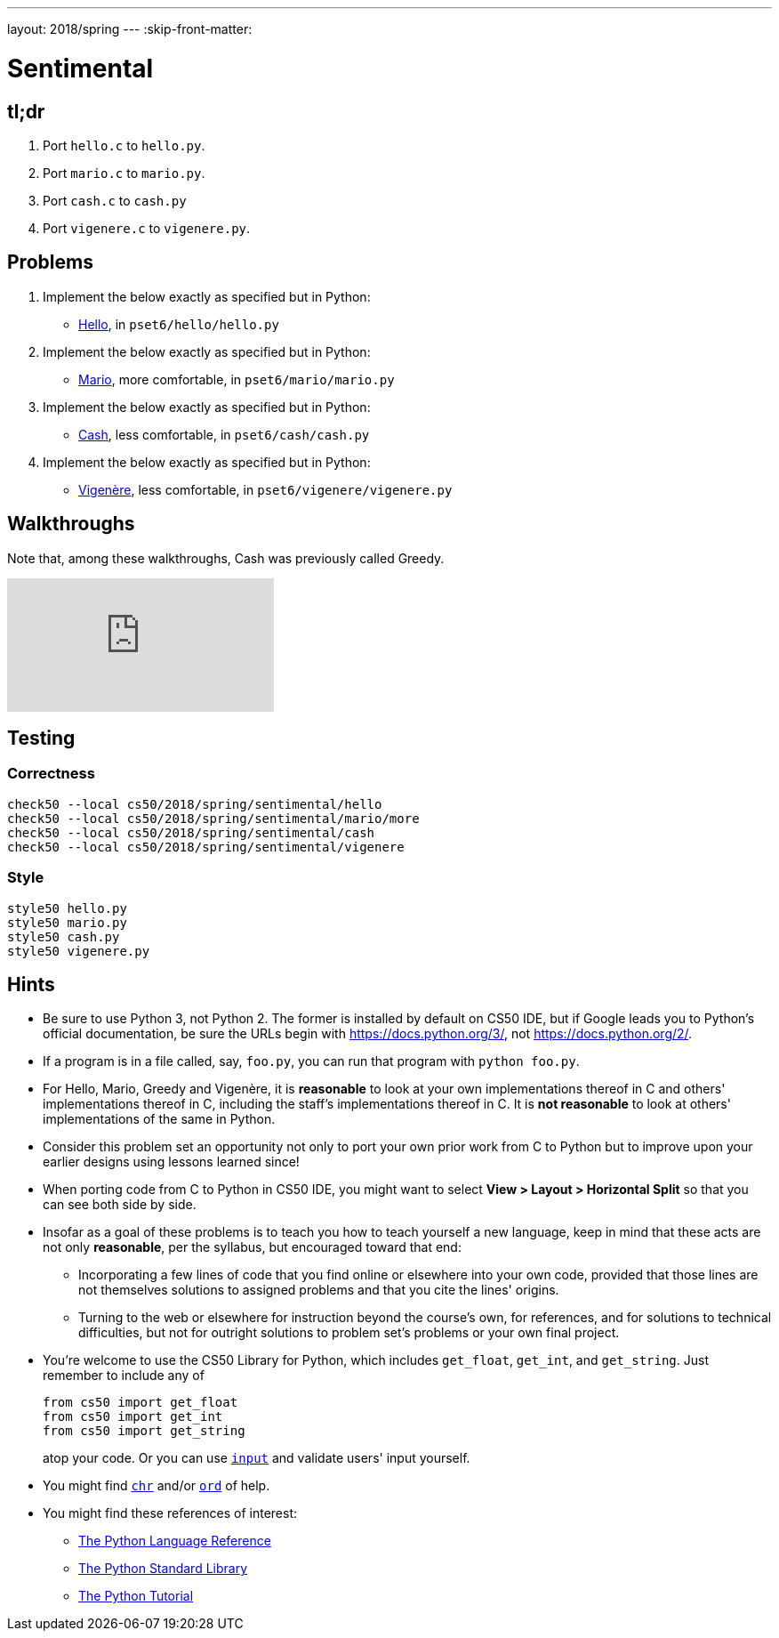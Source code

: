 ---
layout: 2018/spring
---
:skip-front-matter:

= Sentimental

== tl;dr

. Port `hello.c` to `hello.py`.
. Port `mario.c` to `mario.py`.
. Port `cash.c` to `cash.py`
. Port `vigenere.c` to `vigenere.py`.

== Problems

. Implement the below exactly as specified but in Python:
+
--
* link:/problems/hello/[Hello], in `pset6/hello/hello.py`
--
. Implement the below exactly as specified but in Python:
+
--
* link:/problems/mario/more/[Mario], more comfortable, in `pset6/mario/mario.py`
--
+
. Implement the below exactly as specified but in Python:
+
--
* link:/problems/cash/[Cash], less comfortable, in `pset6/cash/cash.py`
--
. Implement the below exactly as specified but in Python:
+
--
* link:/problems/vigenere/[Vigenère], less comfortable, in `pset6/vigenere/vigenere.py`
--

== Walkthroughs

Note that, among these walkthroughs, Cash was previously called Greedy.

video::5ueXMnDE-y8[youtube,list=PLhQjrBD2T381raeNI8WdI4D7GMu0XFGTh]

== Testing

=== Correctness

```
check50 --local cs50/2018/spring/sentimental/hello
check50 --local cs50/2018/spring/sentimental/mario/more
check50 --local cs50/2018/spring/sentimental/cash
check50 --local cs50/2018/spring/sentimental/vigenere
```

=== Style

```
style50 hello.py
style50 mario.py
style50 cash.py
style50 vigenere.py
```

== Hints

* Be sure to use Python 3, not Python 2. The former is installed by default on CS50 IDE, but if Google leads you to Python's official documentation, be sure the URLs begin with https://docs.python.org/3/, not https://docs.python.org/2/.
* If a program is in a file called, say, `foo.py`, you can run that program with `python foo.py`.
* For Hello, Mario, Greedy and Vigenère, it is *reasonable* to look at your own implementations thereof in C and others' implementations thereof in C, including the staff's implementations thereof in C. It is *not reasonable* to look at others' implementations of the same in Python.
* Consider this problem set an opportunity not only to port your own prior work from C to Python but to improve upon your earlier designs using lessons learned since!
* When porting code from C to Python in CS50 IDE, you might want to select *View > Layout > Horizontal Split* so that you can see both side by side.
* Insofar as a goal of these problems is to teach you how to teach yourself a new language, keep in mind that these acts are not only *reasonable*, per the syllabus, but encouraged toward that end:
** Incorporating a few lines of code that you find online or elsewhere into your own code, provided that those lines are not themselves solutions to assigned problems and that you cite the lines' origins.
** Turning to the web or elsewhere for instruction beyond the course's own, for references, and for solutions to technical difficulties, but not for outright solutions to problem set's problems or your own final project.
* You're welcome to use the CS50 Library for Python, which includes `get_float`, `get_int`, and `get_string`. Just remember to include any of
+
[source]
----
from cs50 import get_float
from cs50 import get_int
from cs50 import get_string
----
+
atop your code. Or you can use https://docs.python.org/3/library/functions.html#input[`input`] and validate users' input yourself.
* You might find https://docs.python.org/3/library/functions.html#chr[`chr`] and/or https://docs.python.org/3/library/functions.html#ord[`ord`] of help.
* You might find these references of interest:
** https://docs.python.org/3/reference/index.html[The Python Language Reference]
** https://docs.python.org/3/library/[The Python Standard Library]
** https://docs.python.org/3/tutorial/index.html[The Python Tutorial]
